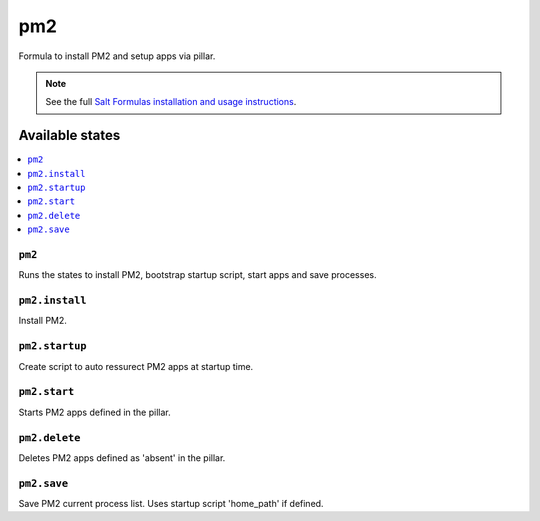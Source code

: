 =====
pm2
=====

Formula to install PM2 and setup apps via pillar.


.. note::

    See the full `Salt Formulas installation and usage instructions
    <http://docs.saltstack.com/topics/development/conventions/formulas.html>`_.

Available states
================

.. contents::
    :local:

``pm2``
-------

Runs the states to install PM2, bootstrap startup script, start apps and save processes.

``pm2.install``
---------------

Install PM2.

``pm2.startup``
---------------

Create script to auto ressurect PM2 apps at startup time.

``pm2.start``
-------------

Starts PM2 apps defined in the pillar.

``pm2.delete``
--------------

Deletes PM2 apps defined as 'absent' in the pillar.

``pm2.save``
------------

Save PM2 current process list. Uses startup script 'home_path' if defined.
